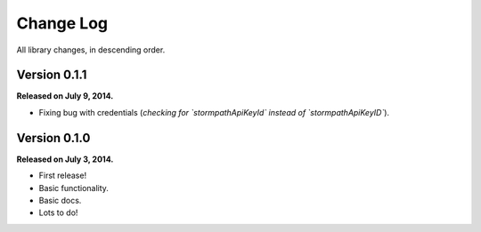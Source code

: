 .. _changelog:


Change Log
==========

All library changes, in descending order.


Version 0.1.1
-------------

**Released on July 9, 2014.**

- Fixing bug with credentials (*checking for `stormpathApiKeyId` instead of
  `stormpathApiKeyID`*).


Version 0.1.0
-------------

**Released on July 3, 2014.**

- First release!
- Basic functionality.
- Basic docs.
- Lots to do!
